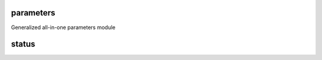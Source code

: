 parameters
==========

Generalized all-in-one parameters module

status
======

.. image:: https://badge.fury.io/py/parameters.png
    :target: http://badge.fury.io/py/parameters

.. image:: https://secure.travis-ci.org/alunduil/parameters.png?branch=master
   :target: http://travis-ci.org/alunduil/parameters
